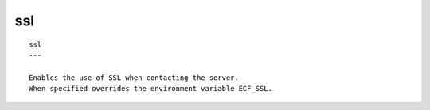 
.. _ssl_cli:

ssl
///

::

   
   ssl
   ---
   
   Enables the use of SSL when contacting the server.
   When specified overrides the environment variable ECF_SSL.
   
   
